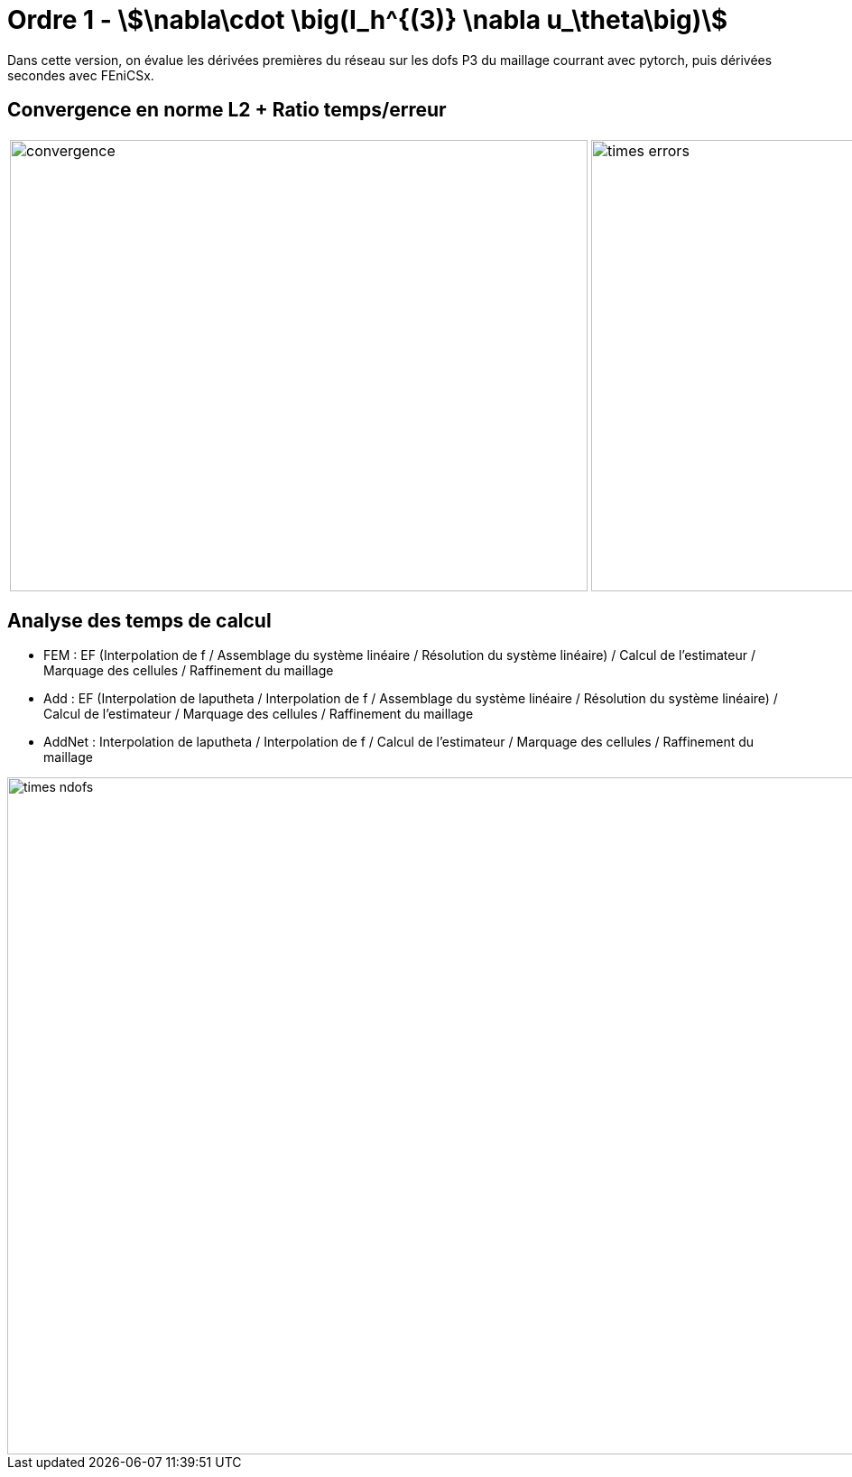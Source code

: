 # Ordre 1 - stem:[\nabla\cdot \big(I_h^{(3)} \nabla u_\theta\big)]

Dans cette version, on évalue les dérivées premières du réseau sur les dofs P3 du maillage courrant avec pytorch, puis dérivées secondes avec FEniCSx.

## Convergence en norme L2 + Ratio temps/erreur

[cols="a,a"]
|===
|image::adaptmesh/testcase1_version4/meshrefinement_v2/order_pytorch_der1/convergence.png[width=640.0,height=500.0]
|image::adaptmesh/testcase1_version4/meshrefinement_v2/order_pytorch_der1/times_errors.png[width=640.0,height=500.0]
|===

## Analyse des temps de calcul

* FEM : EF (Interpolation de f / Assemblage du système linéaire / Résolution du système linéaire) / Calcul de l'estimateur / Marquage des cellules / Raffinement du maillage 

* Add : EF (Interpolation de laputheta / Interpolation de f / Assemblage du système linéaire / Résolution du système linéaire) / Calcul de l'estimateur / Marquage des cellules / Raffinement du maillage 

* AddNet : Interpolation de laputheta / Interpolation de f / Calcul de l'estimateur / Marquage des cellules / Raffinement du maillage

image::adaptmesh/testcase1_version4/meshrefinement_v2/order_pytorch_der1/times_ndofs.png[width=960.0,height=750.0]